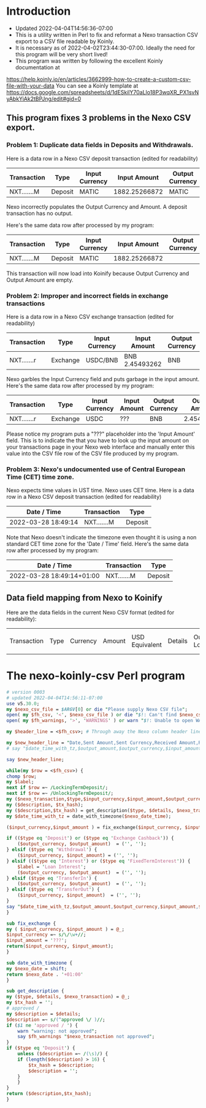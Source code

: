 * Introduction
  + Updated 2022-04-04T14:56:36-07:00
  + This is a utility written in Perl to fix and reformat a Nexo transaction CSV export to a CSV file readable by Koinly.
  + It is necessary as of 2022-04-02T23:44:30-07:00. Ideally the need for this program will be very short lived!
  + This program was written by following the excellent Koinly documentation at
  https://help.koinly.io/en/articles/3662999-how-to-create-a-custom-csv-file-with-your-data
  You can see a Koinly template at https://docs.google.com/spreadsheets/d/1dESkilY70aLlo18P3wqXR_PX1svNyAbkYiAk2tBPJng/edit#gid=0

** This program fixes 3 problems in the Nexo CSV export.

*** Problem 1: Duplicate data fields in Deposits and Withdrawals.
    Here is a data row in a Nexo CSV deposit transaction (edited for readability)
    | Transaction | Type    | Input Currency |  Input Amount | Output Currency | Output Amount |
    |-------------+---------+----------------+---------------+-----------------+---------------+
    | NXT.......M | Deposit | MATIC          | 1882.25266872 | MATIC           | 1882.25266872 |

    Nexo incorrectly populates the Output Currency and Amount. A deposit transaction has no output.

    Here's the same data row after processed by my program:
    | Transaction | Type    | Input Currency |  Input Amount | Output Currency | Output Amount |
    |-------------+---------+----------------+---------------+-----------------+---------------|
    | NXT.......M | Deposit | MATIC          | 1882.25266872 |                 |               |

    This transaction will now load into Koinify because Output Currency and Output Amount are empty.
*** Problem 2: Improper and incorrect fields in exchange transactions
    Here is a data row in a Nexo CSV exchange transaction (edited for readability)
    | Transaction | Type     | Input Currency | Input Amount   | Output Currency | Output Amount |
    |-------------+----------+----------------+----------------+-----------------+---------------+
    | NXT.......r | Exchange | USDC/BNB       | BNB 2.45493262 | BNB             |    2.45493262 |
    Nexo garbles the Input Currency field and puts garbage in the input amount.
    Here's the same data row after processed by my program:
    | Transaction | Type     | Input Currency | Input Amount | Output Currency | Output Amount |
    |-------------+----------+----------------+--------------+-----------------+---------------|
    | NXT.......r | Exchange | USDC           | ???          | BNB             |    2.45493262 |
    Please notice my program puts a "???" placeholder into the 'Input Amount' field. This is to indicate
    the that you have to look up the input amount on your transactions page in your Nexo web interface and manually
    enter this value into the CSV file row of the CSV file produced by my program.
*** Problem 3: Nexo's undocumented use of Central European Time (CET) time zone.
    Nexo expects time values in UST time. Nexo uses CET time.
    Here is a data row in a Nexo CSV deposit transaction (edited for readability)
    | Date / Time         | Transaction | Type    |
    |---------------------+-------------+---------|
    | 2022-03-28 18:49:14 | NXT.......M | Deposit |
    Note that Nexo doesn't indicate the timezone even thought it is using a non standard CET time zone for the 'Date / Time' field.
    Here's the same data row after processed by my program:
    | Date / Time               | Transaction | Type    |
    |---------------------------+-------------+---------|
    | 2022-03-28 18:49:14+01:00 | NXT.......M | Deposit |

** Data field mapping from Nexo to Koinify
   Here are the data fields in the current Nexo CSV format (edited for readability):
   | Transaction | Type | Currency | Amount | USD Equivalent | Details | Outstanding Loan | Date / Time |
* The nexo-koinly-csv Perl program
  #+begin_src perl :tangle nexo-koinly-csv :shebang #!/usr/bin/env perl
    # version 0003
    # updated 2022-04-04T14:56:11-07:00
    use v5.30.0;
    my $nexo_csv_file = $ARGV[0] or die "Please supply Nexo CSV file";
    open( my $fh_csv, '<', $nexo_csv_file ) or die "$!: Can't find $nexo_csv_file";
    open( my $fh_warnings, '>', 'WARNINGS' ) or warn "$!: Unable to open WARNINGS file";

    my $header_line = <$fh_csv>; # Through away the Nexo column header line

    my $new_header_line = "Date,Sent Amount,Sent Currency,Received Amount,Received Currency,Label,TxHash,Description,TxHash,TxNexo,Type";
    # say "$date_time_with_tz,$output_amount,$output_currency,$input_amount,$input_currency,$label,$description,$TxHash";

    say $new_header_line;

    while(my $row = <$fh_csv>) {
	chomp $row;
	my $label;
	next if $row =~ /LockingTermDeposit/;
	next if $row =~ /UnlockingTermDeposit/;
	my ($nexo_transaction,$type,$input_currency,$input_amount,$output_currency,$output_amount,$usd_equivalent,$details,$outstanding_loan,$nexo_date_time) = split /,/, $row;
	my ($description, $tx_hash);
	my ($description,$tx_hash) = get_description($type, $details, $nexo_transaction);
	my $date_time_with_tz = date_with_timezone($nexo_date_time);

	($input_currency,$input_amount ) = fix_exchange($input_currency, $input_amount) if ($type eq 'Exchange');

	if (($type eq 'Deposit') or	($type eq 'Exchange Cashback')) {
	    ($output_currency, $output_amount)  = ('', '');
	} elsif ($type eq 'Withdrawal') {
	    ($input_currency, $input_amount) = ('', '');
	} elsif (($type eq 'Interest') or ($type eq 'FixedTermInterest')) {
	    $label = 'Loan Interest';
	    ($output_currency, $output_amount)  = ('', '');
	} elsif ($type eq 'TransferIn') {
	    ($output_currency, $output_amount)  = ('', '');
	} elsif ($type eq 'TransferOut') {
	    ($input_currency, $input_amount)  = ('', '');
	}
	say "$date_time_with_tz,$output_amount,$output_currency,$input_amount,$input_currency,$label,$tx_hash,$description,$nexo_transaction,$type";
    }

    sub fix_exchange {
	my ( $input_currency, $input_amount ) = @_;
	$input_currency =~ s/\/\w+//;
	$input_amount = '???';
	return($input_currency, $input_amount);
    }

    sub date_with_timezone {
	my $nexo_date = shift;
	return $nexo_date . '+01:00'
    }

    sub get_description {
	my ($type, $details, $nexo_transaction) = @_;
	my $tx_hash = '';
	# approved / 
	my $description = $details;
	$description =~ s/(^approved \/ )//;
	if ($1 ne 'approved / ') {
	    warn "warning: not approved";
	    say $fh_warnings "$nexo_transaction not approved";
	}
	if ($type eq 'Deposit') {
	    unless ($description =~ /(\s)/) {
		if (length($description) > 16) {
		    $tx_hash = $description;
		    $description = '';
		}
	    }
	}
	return ($description,$tx_hash);
    }
  #+end_src
